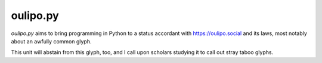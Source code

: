 oulipo.py
---------

`oulipo.py` aims to bring programming in Python to a status accordant with https://oulipo.social
and its laws, most notably about an awfully common glyph.

This unit will abstain from this glyph, too, and I call upon scholars studying it to call out stray
taboo glyphs.

